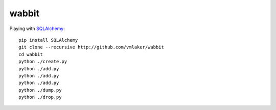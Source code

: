 wabbit
======

Playing with `SQLAlchemy <http://www.sqlalchemy.org>`_:
::

  pip install SQLAlchemy
  git clone --recursive http://github.com/vmlaker/wabbit 
  cd wabbit
  python ./create.py
  python ./add.py
  python ./add.py
  python ./add.py
  python ./dump.py
  python ./drop.py
